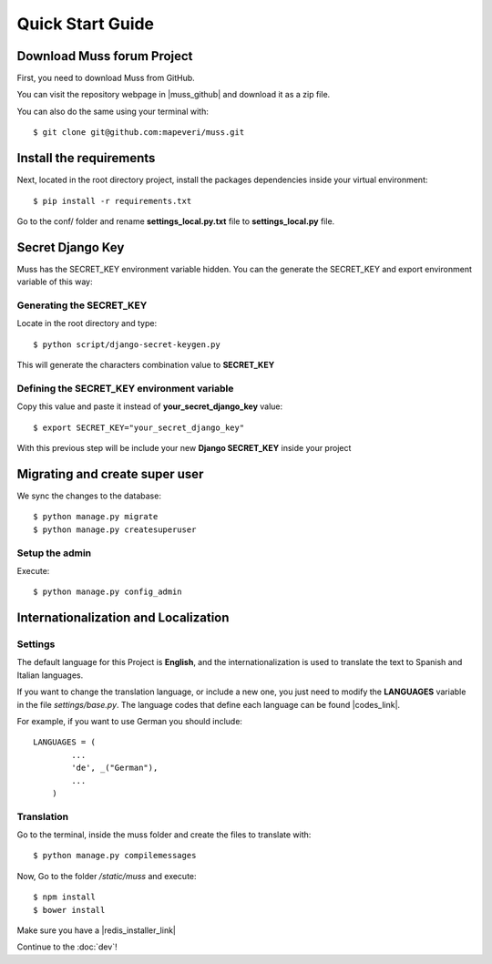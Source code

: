 Quick Start Guide
=================


Download Muss forum Project
----------------------------------------------

First, you need to download Muss from GitHub.

You can visit the repository webpage in |muss_github| and download it as a zip file.


.. |muss_github| raw:: html

    <a href="https://github.com/mapeveri/muss" target="_blank">Github</a>

You can also do the same using your terminal with::

    $ git clone git@github.com:mapeveri/muss.git


Install the requirements
------------------------

Next, located in the root directory project, install the packages dependencies inside your virtual environment::

    $ pip install -r requirements.txt


Go to the conf/ folder and rename **settings_local.py.txt** file  to **settings_local.py** file.

Secret Django Key
-----------------

Muss has the SECRET_KEY environment variable hidden.
You can the generate the SECRET_KEY and export environment variable of this way:


Generating the SECRET_KEY
~~~~~~~~~~~~~~~~~~~~~~~~~

Locate in the root directory and type::

    $ python script/django-secret-keygen.py

This will generate the characters combination value to **SECRET_KEY**


Defining the SECRET_KEY environment variable
~~~~~~~~~~~~~~~~~~~~~~~~~~~~~~~~~~~~~~~~~~~~

Copy this value and paste it instead of **your_secret_django_key** value::

    $ export SECRET_KEY="your_secret_django_key"

With this previous step will be include your new **Django SECRET_KEY** inside your project

Migrating and create super user
-------------------------------

We sync the changes to the database::

    $ python manage.py migrate
    $ python manage.py createsuperuser


Setup the admin
~~~~~~~~~~~~~~~

Execute::

    $ python manage.py config_admin



Internationalization and Localization
-------------------------------------


Settings
~~~~~~~~

The default language for this Project is **English**, and the internationalization is used to translate the text to
Spanish and Italian languages.

If you want to change the translation language, or include a new one, you just need to modify the **LANGUAGES** variable
in the file *settings/base.py*. The language codes that define each language can be found |codes_link|.

.. |codes_link| raw:: html

    <a href="http://msdn.microsoft.com/en-us/library/ms533052(v=vs.85).aspx" target="_blank">here</a>

For example, if you want to use German you should include::

    LANGUAGES = (
            ...
            'de', _("German"),
            ...
        )



Translation
~~~~~~~~~~~

Go to the terminal, inside the muss folder and create the files to translate with::

    $ python manage.py compilemessages


Now, Go to the folder */static/muss* and execute::

    $ npm install
    $ bower install

Make sure you have a |redis_installer_link|

.. |redis_installer_link| raw:: html

    <a href="https://redis.io/topics/quickstart" target="_blank">redis installer.</a>

Continue to the :doc:`dev`!

